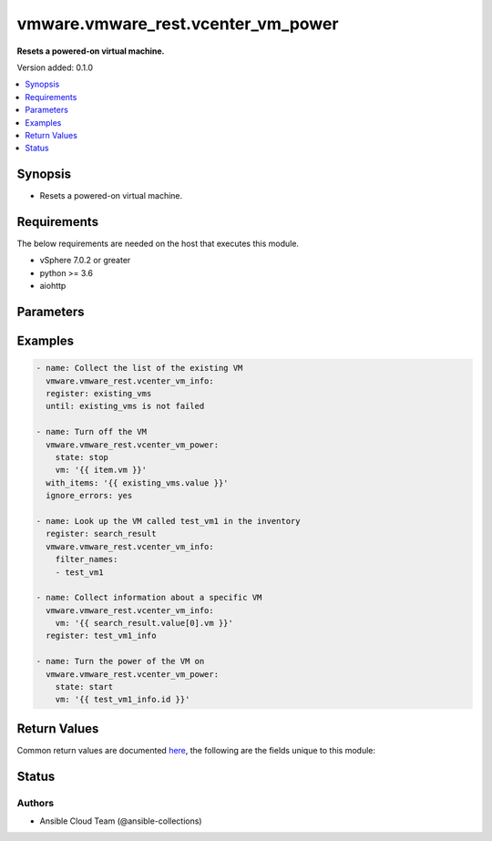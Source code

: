 .. _vmware.vmware_rest.vcenter_vm_power_module:


***********************************
vmware.vmware_rest.vcenter_vm_power
***********************************

**Resets a powered-on virtual machine.**


Version added: 0.1.0

.. contents::
   :local:
   :depth: 1


Synopsis
--------
- Resets a powered-on virtual machine.



Requirements
------------
The below requirements are needed on the host that executes this module.

- vSphere 7.0.2 or greater
- python >= 3.6
- aiohttp


Parameters
----------

.. raw:: html

    <table  border=0 cellpadding=0 class="documentation-table">
        <tr>
            <th colspan="1">Parameter</th>
            <th>Choices/<font color="blue">Defaults</font></th>
            <th width="100%">Comments</th>
        </tr>
            <tr>
                <td colspan="1">
                    <div class="ansibleOptionAnchor" id="parameter-"></div>
                    <b>session_timeout</b>
                    <a class="ansibleOptionLink" href="#parameter-" title="Permalink to this option"></a>
                    <div style="font-size: small">
                        <span style="color: purple">float</span>
                    </div>
                    <div style="font-style: italic; font-size: small; color: darkgreen">added in 2.1.0</div>
                </td>
                <td>
                </td>
                <td>
                        <div>Timeout settings for client session.</div>
                        <div>The maximal number of seconds for the whole operation including connection establishment, request sending and response.</div>
                        <div>The default value is 300s.</div>
                </td>
            </tr>
            <tr>
                <td colspan="1">
                    <div class="ansibleOptionAnchor" id="parameter-"></div>
                    <b>state</b>
                    <a class="ansibleOptionLink" href="#parameter-" title="Permalink to this option"></a>
                    <div style="font-size: small">
                        <span style="color: purple">string</span>
                         / <span style="color: red">required</span>
                    </div>
                </td>
                <td>
                        <ul style="margin: 0; padding: 0"><b>Choices:</b>
                                    <li>reset</li>
                                    <li>start</li>
                                    <li>stop</li>
                                    <li>suspend</li>
                        </ul>
                </td>
                <td>
                </td>
            </tr>
            <tr>
                <td colspan="1">
                    <div class="ansibleOptionAnchor" id="parameter-"></div>
                    <b>vcenter_hostname</b>
                    <a class="ansibleOptionLink" href="#parameter-" title="Permalink to this option"></a>
                    <div style="font-size: small">
                        <span style="color: purple">string</span>
                         / <span style="color: red">required</span>
                    </div>
                </td>
                <td>
                </td>
                <td>
                        <div>The hostname or IP address of the vSphere vCenter</div>
                        <div>If the value is not specified in the task, the value of environment variable <code>VMWARE_HOST</code> will be used instead.</div>
                </td>
            </tr>
            <tr>
                <td colspan="1">
                    <div class="ansibleOptionAnchor" id="parameter-"></div>
                    <b>vcenter_password</b>
                    <a class="ansibleOptionLink" href="#parameter-" title="Permalink to this option"></a>
                    <div style="font-size: small">
                        <span style="color: purple">string</span>
                         / <span style="color: red">required</span>
                    </div>
                </td>
                <td>
                </td>
                <td>
                        <div>The vSphere vCenter password</div>
                        <div>If the value is not specified in the task, the value of environment variable <code>VMWARE_PASSWORD</code> will be used instead.</div>
                </td>
            </tr>
            <tr>
                <td colspan="1">
                    <div class="ansibleOptionAnchor" id="parameter-"></div>
                    <b>vcenter_rest_log_file</b>
                    <a class="ansibleOptionLink" href="#parameter-" title="Permalink to this option"></a>
                    <div style="font-size: small">
                        <span style="color: purple">string</span>
                    </div>
                </td>
                <td>
                </td>
                <td>
                        <div>You can use this optional parameter to set the location of a log file.</div>
                        <div>This file will be used to record the HTTP REST interaction.</div>
                        <div>The file will be stored on the host that run the module.</div>
                        <div>If the value is not specified in the task, the value of</div>
                        <div>environment variable <code>VMWARE_REST_LOG_FILE</code> will be used instead.</div>
                </td>
            </tr>
            <tr>
                <td colspan="1">
                    <div class="ansibleOptionAnchor" id="parameter-"></div>
                    <b>vcenter_username</b>
                    <a class="ansibleOptionLink" href="#parameter-" title="Permalink to this option"></a>
                    <div style="font-size: small">
                        <span style="color: purple">string</span>
                         / <span style="color: red">required</span>
                    </div>
                </td>
                <td>
                </td>
                <td>
                        <div>The vSphere vCenter username</div>
                        <div>If the value is not specified in the task, the value of environment variable <code>VMWARE_USER</code> will be used instead.</div>
                </td>
            </tr>
            <tr>
                <td colspan="1">
                    <div class="ansibleOptionAnchor" id="parameter-"></div>
                    <b>vcenter_validate_certs</b>
                    <a class="ansibleOptionLink" href="#parameter-" title="Permalink to this option"></a>
                    <div style="font-size: small">
                        <span style="color: purple">boolean</span>
                    </div>
                </td>
                <td>
                        <ul style="margin: 0; padding: 0"><b>Choices:</b>
                                    <li>no</li>
                                    <li><div style="color: blue"><b>yes</b>&nbsp;&larr;</div></li>
                        </ul>
                </td>
                <td>
                        <div>Allows connection when SSL certificates are not valid. Set to <code>false</code> when certificates are not trusted.</div>
                        <div>If the value is not specified in the task, the value of environment variable <code>VMWARE_VALIDATE_CERTS</code> will be used instead.</div>
                </td>
            </tr>
            <tr>
                <td colspan="1">
                    <div class="ansibleOptionAnchor" id="parameter-"></div>
                    <b>vm</b>
                    <a class="ansibleOptionLink" href="#parameter-" title="Permalink to this option"></a>
                    <div style="font-size: small">
                        <span style="color: purple">string</span>
                         / <span style="color: red">required</span>
                    </div>
                </td>
                <td>
                </td>
                <td>
                        <div>Virtual machine identifier. This parameter is mandatory.</div>
                </td>
            </tr>
    </table>
    <br/>




Examples
--------

.. code-block:: yaml

    - name: Collect the list of the existing VM
      vmware.vmware_rest.vcenter_vm_info:
      register: existing_vms
      until: existing_vms is not failed

    - name: Turn off the VM
      vmware.vmware_rest.vcenter_vm_power:
        state: stop
        vm: '{{ item.vm }}'
      with_items: '{{ existing_vms.value }}'
      ignore_errors: yes

    - name: Look up the VM called test_vm1 in the inventory
      register: search_result
      vmware.vmware_rest.vcenter_vm_info:
        filter_names:
        - test_vm1

    - name: Collect information about a specific VM
      vmware.vmware_rest.vcenter_vm_info:
        vm: '{{ search_result.value[0].vm }}'
      register: test_vm1_info

    - name: Turn the power of the VM on
      vmware.vmware_rest.vcenter_vm_power:
        state: start
        vm: '{{ test_vm1_info.id }}'



Return Values
-------------
Common return values are documented `here <https://docs.ansible.com/ansible/latest/reference_appendices/common_return_values.html#common-return-values>`_, the following are the fields unique to this module:

.. raw:: html

    <table border=0 cellpadding=0 class="documentation-table">
        <tr>
            <th colspan="1">Key</th>
            <th>Returned</th>
            <th width="100%">Description</th>
        </tr>
            <tr>
                <td colspan="1">
                    <div class="ansibleOptionAnchor" id="return-"></div>
                    <b>msg</b>
                    <a class="ansibleOptionLink" href="#return-" title="Permalink to this return value"></a>
                    <div style="font-size: small">
                      <span style="color: purple">string</span>
                    </div>
                </td>
                <td>On success</td>
                <td>
                            <div>Turn off the VM</div>
                    <br/>
                        <div style="font-size: smaller"><b>Sample:</b></div>
                        <div style="font-size: smaller; color: blue; word-wrap: break-word; word-break: break-all;">All items completed</div>
                </td>
            </tr>
            <tr>
                <td colspan="1">
                    <div class="ansibleOptionAnchor" id="return-"></div>
                    <b>results</b>
                    <a class="ansibleOptionLink" href="#return-" title="Permalink to this return value"></a>
                    <div style="font-size: small">
                      <span style="color: purple">list</span>
                    </div>
                </td>
                <td>On success</td>
                <td>
                            <div>Turn off the VM</div>
                    <br/>
                        <div style="font-size: smaller"><b>Sample:</b></div>
                        <div style="font-size: smaller; color: blue; word-wrap: break-word; word-break: break-all;">[{&#x27;_ansible_item_label&#x27;: {&#x27;cpu_count&#x27;: 1, &#x27;memory_size_MiB&#x27;: 128, &#x27;name&#x27;: &#x27;vCLS (1)&#x27;, &#x27;power_state&#x27;: &#x27;POWERED_OFF&#x27;, &#x27;vm&#x27;: &#x27;vm-1022&#x27;}, &#x27;_ansible_no_log&#x27;: 0, &#x27;ansible_loop_var&#x27;: &#x27;item&#x27;, &#x27;changed&#x27;: 0, &#x27;failed&#x27;: 0, &#x27;invocation&#x27;: {&#x27;module_args&#x27;: {&#x27;session_timeout&#x27;: None, &#x27;state&#x27;: &#x27;stop&#x27;, &#x27;vcenter_hostname&#x27;: &#x27;vcenter.test&#x27;, &#x27;vcenter_password&#x27;: &#x27;VALUE_SPECIFIED_IN_NO_LOG_PARAMETER&#x27;, &#x27;vcenter_rest_log_file&#x27;: None, &#x27;vcenter_username&#x27;: &#x27;administrator@vsphere.local&#x27;, &#x27;vcenter_validate_certs&#x27;: 0, &#x27;vm&#x27;: &#x27;vm-1022&#x27;}}, &#x27;item&#x27;: {&#x27;cpu_count&#x27;: 1, &#x27;memory_size_MiB&#x27;: 128, &#x27;name&#x27;: &#x27;vCLS (1)&#x27;, &#x27;power_state&#x27;: &#x27;POWERED_OFF&#x27;, &#x27;vm&#x27;: &#x27;vm-1022&#x27;}, &#x27;value&#x27;: {&#x27;error_type&#x27;: &#x27;ALREADY_IN_DESIRED_STATE&#x27;, &#x27;messages&#x27;: [{&#x27;args&#x27;: [], &#x27;default_message&#x27;: &#x27;Virtual machine is already powered off.&#x27;, &#x27;id&#x27;: &#x27;com.vmware.api.vcenter.vm.power.already_powered_off&#x27;}, {&#x27;args&#x27;: [], &#x27;default_message&#x27;: &#x27;The attempted operation cannot be performed in the current state (Powered off).&#x27;, &#x27;id&#x27;: &#x27;vmsg.InvalidPowerState.summary&#x27;}]}}, {&#x27;_ansible_item_label&#x27;: {&#x27;cpu_count&#x27;: 1, &#x27;memory_size_MiB&#x27;: 1080, &#x27;name&#x27;: &#x27;test_vm1&#x27;, &#x27;power_state&#x27;: &#x27;POWERED_ON&#x27;, &#x27;vm&#x27;: &#x27;vm-1024&#x27;}, &#x27;_ansible_no_log&#x27;: 0, &#x27;ansible_loop_var&#x27;: &#x27;item&#x27;, &#x27;changed&#x27;: 0, &#x27;failed&#x27;: 0, &#x27;invocation&#x27;: {&#x27;module_args&#x27;: {&#x27;session_timeout&#x27;: None, &#x27;state&#x27;: &#x27;stop&#x27;, &#x27;vcenter_hostname&#x27;: &#x27;vcenter.test&#x27;, &#x27;vcenter_password&#x27;: &#x27;VALUE_SPECIFIED_IN_NO_LOG_PARAMETER&#x27;, &#x27;vcenter_rest_log_file&#x27;: None, &#x27;vcenter_username&#x27;: &#x27;administrator@vsphere.local&#x27;, &#x27;vcenter_validate_certs&#x27;: 0, &#x27;vm&#x27;: &#x27;vm-1024&#x27;}}, &#x27;item&#x27;: {&#x27;cpu_count&#x27;: 1, &#x27;memory_size_MiB&#x27;: 1080, &#x27;name&#x27;: &#x27;test_vm1&#x27;, &#x27;power_state&#x27;: &#x27;POWERED_ON&#x27;, &#x27;vm&#x27;: &#x27;vm-1024&#x27;}, &#x27;value&#x27;: {}}]</div>
                </td>
            </tr>
    </table>
    <br/><br/>


Status
------


Authors
~~~~~~~

- Ansible Cloud Team (@ansible-collections)

